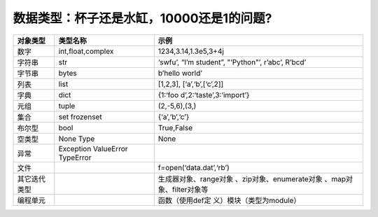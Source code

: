 数据类型：杯子还是水缸，10000还是1的问题?
================================================

.. raw:: html
   
   <p><center>表2-1 Python内置对象</center></p>


+--------------+--------------------------+--------------------------+
| 对象类型     | 类型名称                 | 示例                     |
+==============+==========================+==========================+
| 数字         | int,float,complex        | 1234,3.14,1.3e5,3+4j     |
+--------------+--------------------------+--------------------------+
| 字符串       | str                      | ‘swfu’, “I’m student”,   |
|              |                          | "‘Python"’, r’abc’,      |
|              |                          | R’bcd’                   |
+--------------+--------------------------+--------------------------+
| 字节串       | bytes                    | b’hello world’           |
+--------------+--------------------------+--------------------------+
| 列表         | list                     | [1,2,3],                 |
|              |                          | [‘a’,‘b’,[‘c’,2]]        |
+--------------+--------------------------+--------------------------+
| 字典         | dict                     | {1:‘foo                  |
|              |                          | d’,2:‘taste’,3:‘import’} |
+--------------+--------------------------+--------------------------+
| 元组         | tuple                    | (2,-5,6),(3,)            |
+--------------+--------------------------+--------------------------+
| 集合         | set frozenset            | {‘a’,‘b’,‘c’}            |
+--------------+--------------------------+--------------------------+
| 布尔型       | bool                     | True,False               |
+--------------+--------------------------+--------------------------+
| 空类型       | None Type                | None                     |
+--------------+--------------------------+--------------------------+
| 异常         | Exception ValueError     |                          |
|              | TypeError                |                          |
+--------------+--------------------------+--------------------------+
| 文件         |                          | f=open(‘data.dat’,‘rb’)  |
+--------------+--------------------------+--------------------------+
| 其它迭代类型 |                          | 生成器对象、range对象    |
|              |                          | 、zip对象、enumerate对象 |
|              |                          | 、map对象、filter对象等  |
+--------------+--------------------------+--------------------------+
| 编程单元     |                          | 函数（使用def定          |
|              |                          | 义）模块（类型为module） |
+--------------+--------------------------+--------------------------+
